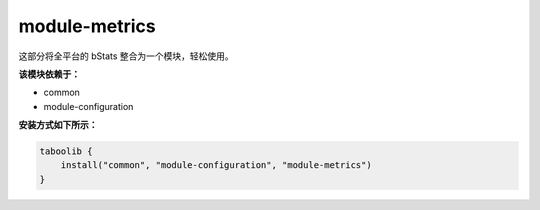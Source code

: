 ===============
module-metrics
===============

这部分将全平台的 bStats 整合为一个模块，轻松使用。

**该模块依赖于：**

* common
* module-configuration

**安装方式如下所示：**

.. code-block:: kotlin

    taboolib {
        install("common", "module-configuration", "module-metrics")
    }